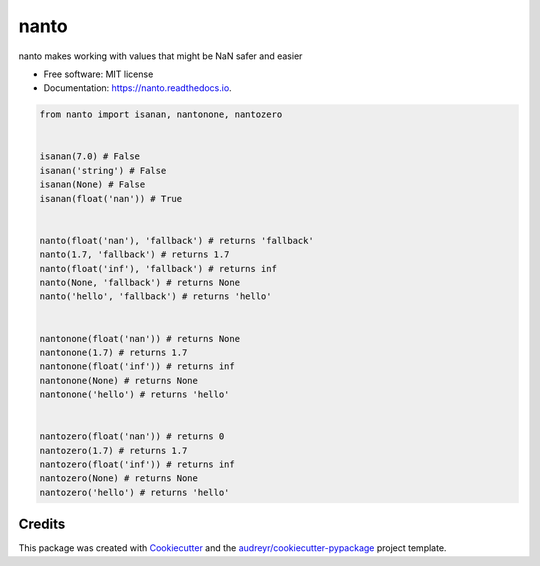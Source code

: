=====
nanto
=====


.. image:: https://img.shields.io/pypi/v/nanto.svg
        :target: https://pypi.python.org/pypi/nanto

.. image:: https://img.shields.io/travis/mmore500/nanto.svg
        :target: https://travis-ci.com/mmore500/nanto

.. image:: https://readthedocs.org/projects/nanto/badge/?version=latest
        :target: https://nanto.readthedocs.io/en/latest/?badge=latest
        :alt: Documentation Status




nanto makes working with values that might be NaN safer and easier


* Free software: MIT license
* Documentation: https://nanto.readthedocs.io.



.. code-block:: python3

  from nanto import isanan, nantonone, nantozero


  isanan(7.0) # False
  isanan('string') # False
  isanan(None) # False
  isanan(float('nan')) # True


  nanto(float('nan'), 'fallback') # returns 'fallback'
  nanto(1.7, 'fallback') # returns 1.7
  nanto(float('inf'), 'fallback') # returns inf
  nanto(None, 'fallback') # returns None
  nanto('hello', 'fallback') # returns 'hello'


  nantonone(float('nan')) # returns None
  nantonone(1.7) # returns 1.7
  nantonone(float('inf')) # returns inf
  nantonone(None) # returns None
  nantonone('hello') # returns 'hello'


  nantozero(float('nan')) # returns 0
  nantozero(1.7) # returns 1.7
  nantozero(float('inf')) # returns inf
  nantozero(None) # returns None
  nantozero('hello') # returns 'hello'


Credits
-------

This package was created with Cookiecutter_ and the `audreyr/cookiecutter-pypackage`_ project template.

.. _Cookiecutter: https://github.com/audreyr/cookiecutter
.. _`audreyr/cookiecutter-pypackage`: https://github.com/audreyr/cookiecutter-pypackage
